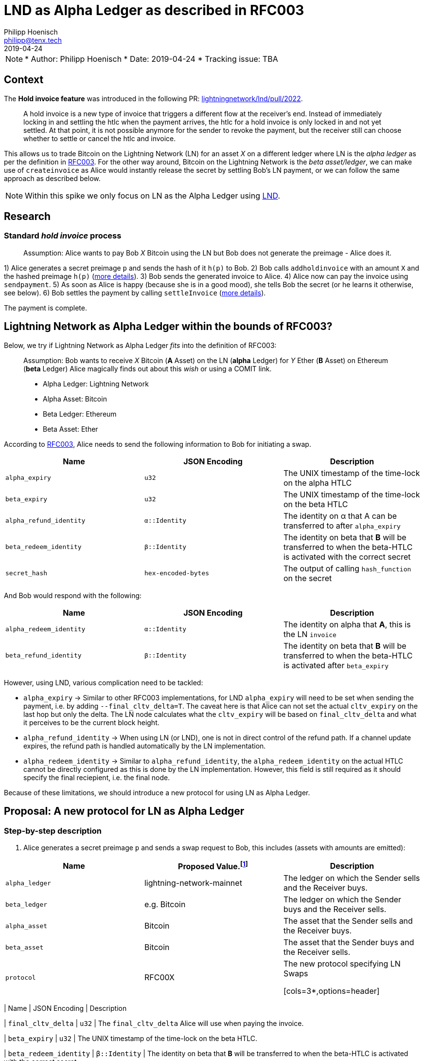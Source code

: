 =  LND as Alpha Ledger as described in RFC003
Philipp Hoenisch <philipp@tenx.tech>
:revdate: 2019-04-24

NOTE: * Author: {authors}
* Date: {revdate}
* Tracking issue: TBA

:toc:

== Context

The **Hold invoice feature** was introduced in the following PR: https://github.com/lightningnetwork/lnd/pull/2022[lightningnetwork/lnd/pull/2022].
____
A hold invoice is a new type of invoice that triggers a different flow at the receiver's end.
Instead of immediately locking in and settling the htlc when the payment arrives, the htlc for a hold invoice is only locked in and not yet settled.
At that point, it is not possible anymore for the sender to revoke the payment, but the receiver still can choose whether to settle or cancel the htlc and invoice.
____

This allows us to trade Bitcoin on the Lightning Network (LN) for an asset _X_ on a different ledger where LN is the _alpha ledger_ as per the definition in https://github.com/comit-network/RFCs/blob/master/RFC-003-SWAP-Basic.md[RFC003].
For the other way around, Bitcoin on the Lightning Network is the _beta asset/ledger_, we can make use of `createinvoice` as Alice would instantly release the secret by settling Bob's LN payment, or we can follow the same approach as described below.

NOTE: Within this spike we only focus on LN as the Alpha Ledger using https://github.com/lightningnetwork/lnd/[LND].

== Research

=== Standard _hold invoice_ process

____
Assumption: Alice wants to pay Bob _X_ Bitcoin using the LN but Bob does not generate the preimage - Alice does it.
____

1) Alice generates a secret preimage `p` and sends the hash of it `h(p)` to Bob.
2) Bob calls `addholdinvoice` with an amount `X` and the hashed preimage `h(p)` (https://github.com/lightningnetwork/lnd/blob/aa1cd04dbf07a9195d5ada752f383988d8d01fa7/cmd/lncli/invoicesrpc_active.go#L142[more details]).
3) Bob sends the generated invoice to Alice.
4) Alice now can pay the invoice using `sendpayment`.
5) As soon as Alice is happy (because she is in a good mood), she tells Bob the secret (or he learns it otherwise, see below).
6) Bob settles the payment by calling `settleInvoice` (https://github.com/lightningnetwork/lnd/blob/aa1cd04dbf07a9195d5ada752f383988d8d01fa7/cmd/lncli/invoicesrpc_active.go#L53[more details]).

The payment is complete.

== Lightning Network as Alpha Ledger within the bounds of RFC003?

Below, we try if Lightning Network as Alpha Ledger _fits_ into the definition of RFC003:

____
Assumption: Bob wants to receive _X_ Bitcoin (**A** Asset) on the LN (**alpha** Ledger) for _Y_ Ether (**B** Asset) on Ethereum (**beta** Ledger)
Alice magically finds out about this _wish_ or using a COMIT link.

* Alpha Ledger: Lightning Network
* Alpha Asset: Bitcoin
* Beta Ledger: Ethereum
* Beta Asset: Ether
____

According to https://github.com/comit-network/RFCs/blob/master/RFC-003-SWAP-Basic.md[RFC003], Alice needs to send the following information to Bob for initiating a swap.

[cols=3*,options=header]
|===
| Name
| JSON Encoding
| Description

| `alpha_expiry`
| `u32`
| The UNIX timestamp of the time-lock on the alpha HTLC

| `beta_expiry`
| `u32`
| The UNIX timestamp of the time-lock on the beta HTLC

| `alpha_refund_identity`
| `α::Identity`
| The identity on α that A can be transferred to after `alpha_expiry`

| `beta_redeem_identity`
| `β::Identity`
| The identity on beta that **B** will be transferred to when the beta-HTLC is activated with the correct secret

| `secret_hash`
| `hex-encoded-bytes`
| The output of calling `hash_function` on the secret
|===

And Bob would respond with the following:

[cols=3*,options=header]
|===
| Name
| JSON Encoding
| Description

| `alpha_redeem_identity`
| `α::Identity`
| The identity on alpha that **A**, this is the LN `invoice`

| `beta_refund_identity`
| `β::Identity`
| The identity on beta that **B** will be transferred to when the beta-HTLC is activated after `beta_expiry`
|===


However, using LND, various complication need to be tackled:

* `alpha_expiry` -> Similar to other RFC003 implementations, for LND `alpha_expiry` will need to be set when sending the payment, i.e. by adding `--final_cltv_delta=T`.
The caveat here is that Alice can not set the actual `cltv_expiry` on the last hop but only the delta.
The LN node calculates what the `cltv_expiry` will be based on `final_cltv_delta` and what it perceives to be the current block height.
* `alpha_refund_identity` -> When using LN (or LND), one is not in direct control of the refund path. If a channel update expires, the refund path is handled automatically by the LN implementation.
* `alpha_redeem_identity` -> Similar to `alpha_refund_identity`, the `alpha_redeem_identity` on the actual HTLC cannot be directly configured as this is done by the LN implementation. However, this field is still required as it should specify the final reciepient, i.e. the final node.

Because of these limitations, we should introduce a new protocol for using LN as Alpha Ledger.


== Proposal: A new protocol for LN as Alpha Ledger

=== Step-by-step description

1. Alice generates a secret preimage `p` and sends a swap request to Bob, this includes (assets with amounts are emitted):

[cols=3*,options=header]
|===
| Name
| Proposed Value.footnote:[This will only be finalized in the RFCs later on.]
| Description

| `alpha_ledger`
| lightning-network-mainnet
| The ledger on which the Sender sells and the Receiver buys.

| `beta_ledger`
| e.g. Bitcoin
| The ledger on which the Sender buys and the Receiver sells.

| `alpha_asset`
| Bitcoin
| The asset that the Sender sells and the Receiver buys.

| `beta_asset`
| Bitcoin
| The asset that the Sender buys and the Receiver sells.

| `protocol`
| RFC00X
| The new protocol specifying LN Swaps

[cols=3*,options=header]
|===
| Name
| JSON Encoding
| Description

| `final_cltv_delta`
| `u32`
| The `final_cltv_delta` Alice will use when paying the invoice.

| `beta_expiry`
| `u32`
| The UNIX timestamp of the time-lock on the beta HTLC.

| `beta_redeem_identity`
| `β::Identity`
| The identity on beta that **B** will be transferred to when the beta-HTLC is activated with the correct secret

| `secret_hash`
| `hex-encoded-bytes`
| The output of calling `hash_function` on the secret

|===

[start=2]
2. Bob _accepts_ the request and performs the following step:
    .. Create a hold invoice using `addholdinvoice` with the amount `X` and the hashed preimage `secret_hash` (https://github.com/lightningnetwork/lnd/blob/aa1cd04dbf07a9195d5ada752f383988d8d01fa7/cmd/lncli/invoicesrpc_active.go#L142[more details]).
    .. Bob _subscribes_ to the invoice and waits for the payment either using
      ... `SubscribeSingleInvoice` - this is not available through the CLI but as RPC; or
      ... `LookupInvoice` - this is available trough the CLI but needs to be polled regularly.
3. Bob response to Alice's request with the following information:

[cols=3*,options=header]
|===
| Name
| JSON Encoding
| Description

| `receiving_node_identity`
| `α::Identity`
| The receiving node id which should be in the invoice paid by Alice.

| `beta_refund_identity`
| `β::Identity`
| The identity on beta that **B** will be transferred to when the beta-HTLC is activated after `beta_expiry`
|===

[start=4]
4. Alice now starts the https://github.com/comit-network/RFCs/blob/master/RFC-003-SWAP-Basic.md#1-alice-deploys-%CE%B1-htlc[execution phase] by first creating an invoice and then paying the invoice using the LND command `sendpayment`.
5. Bob gets notified about funding of alpha (i.e. the invoice has been paid but cannot be settled yet), and continues with https://github.com/comit-network/RFCs/blob/master/RFC-003-SWAP-Basic.md#2-bob-deploys-%CE%B2-htlc[deploying beta-HTLC], i.e. he deploys a HTLC on Ethereum.
6. As soon as beta has enough confirmations for Alice, she redeems the beta-HTLC using her secret.
7. Bob gets notified about this, learns the secret and can now settle the LND invoice by invoking the LND command `settleInvoice` (https://github.com/lightningnetwork/lnd/blob/aa1cd04dbf07a9195d5ada752f383988d8d01fa7/cmd/lncli/invoicesrpc_active.go#L53[more details]).

The trade is complete.

== Spike Outcome

=== Lightning Network: a new ledger
Similar to the ledger definitions for https://github.com/comit-network/RFCs/blob/master/RFC-004-Bitcoin.md[Bitcoin] and https://github.com/comit-network/RFCs/blob/master/RFC-006-Ethereum.md[Ethereum] we need to handle the Lightning Network differently.
This is required because the comit-node and btsieve need to perform different actions accordingly.
We are always talking about Ledgers and Assets, (e.g. _Bitcoin_ Asset on the _Bitcoin_ Ledger, _Ether_ Asset on the _Ethereum_ Ledger, _Erc20_ on the _Ethereum_ Ledger, ...), Hence,
if we follow this approach, for supporting LN (through LND) we will need to introduce a new pair of Ledger and Asset:

* Ledger: the **Lightning Network**. _Ledgers_ are used as _settlement layers_ for our HTLCs. In the case of LND, this layer is the Lightning Network.
* Asset: **Bitcoin**. Since LN is a layer-2 network on top of Bitcoin, the asset should also be Bitcoin.

=== Dealing with timeouts
As mentioned above, Alice specifies `final_cltv_delta` when paying the invoice. Bob's node must be configured in a way that it will not automatically reject this value.
Additionally, timeouts on the HTLCs in LN are absolute values expressed in https://github.com/lightningnetwork/lightning-rfc/blob/master/02-peer-protocol.md#cltv_expiry_delta-selection[block height].


=== Responsibilities

A main goal of COMIT is to keep the autonomy to the user and let him/her decide when to deploy a HTLC, redeem or refund a HTLC, etc.
If a trade involves LN using LND we can approach these things differently:


* Action
    ** Create hold invoice
* Responsibility
    ** LND
* Invoker
    ** User through comit-i (or another user-facing tool)
* Description
    ** `addholdinvoice` is available as a RPC command or through the LND CLI. Although dealing with this is rather cumbersome, to keep the autonomy with the user, and to not introduce LND dependency into the comit-node, we this should be possible through comit-i.
* Conclusion:
    ** comit-i needs LND support. However, in order to do this, we will need to introduce a new action which is meant to be executed prior accepting a swap request:
    *** Bob receives a swap request from Alice (an learns about the hashed secret)
    *** *Action 1:* Bob creates a hold invoice through comit-i
    *** *Action 2:* Bob accepts the swap requests by posting the newly generated invoice ID back to comit-rs
    A quick research showed that LN payments can be done with the browser extension: https://lightningjoule.com/[Joule] and requests to a LND node can be done through the browser.

---


* Action
    ** Pay invoice
* Responsibility:
    ** LND or LN Wallet
* Invoker
  ** User through comit-i
* Description
    ** To keep the autonomy to the user when to initiate a trade, we should return the invoice information through our API to the user (e.g. expose it through comit-i ) and let him/her pay the invoice.
* Conclusion
    ** comit-i needs LND support.


---


* Action:
    ** Settle Invoice
* Responsibility
    ** LND or LN Wallet
* Invoker
  ** User through comit-i (or another tool)
* Description
    ** As soon as the secret has been learned, the HTLC on the LN should be settled using the command `settleinvoice`, this can either be done by the user (and exposed through comit-i) or done automatically through the comit-node. Since we have the extra _redeem_ step for Bitcoin and Ethereum (as well for Erc20) which needs to be performed by the user, we should leave the settlement of the invoice to the user (e.g. expose this information through comit-i).
* Conclusion
    ** comit-i needs LND support.


---


* Action
    ** Monitor LN
* Responsibility
    ** LND
* Invoker
    ** comit-rs
* Description
    ** Similar to other Ledgers we need to monitor LN for the payment (and later on settlement) of an invoice. To keep our current abstraction layer, this should be done through btsieve
* Conclusion
    ** btsieve needs LND support.


=== Fall-back mechanism of LN
LN allows to specify a fallback address (_fallback_addr_) in when creating calling `addholdinvoice`.
We could use this information to fall back to an on-chain HTLC trade if no route can be found between Alice and Bob.
Note: this should be handled with care, as someone could trick a LN node into using the fallback address automatically and issuing an on-chain transaction which does not involve a htlc.


== Appendix

=== Commands for call

The following works:

[source]
----
secret=0000000000000000000000000000000000000000000000000000000000000001
sha256=ec4916dd28fc4c10d78e287ca5d9cc51ee1ae73cbfde08c6b37324cbfaac8bc5
----

[source]
----
$bob: lncli --network=simnet addholdinvoice ec4916dd28fc4c10d78e287ca5d9cc51ee1ae73cbfde08c6b37324cbfaac8bc5 --amt 10
----



[source]
----
$alice: lncli --network=simnet payinvoice lnsb100n....
----

[source]
----
$bob: `lncli --network=simnet lookupinvoice 4146873...
{
    "memo": "",
    "receipt": null,
    "r_preimage": null,
    ...
    "amt_paid_msat": "10000",
    "state": "ACCEPTED"
}
----

[source]
----
$bob: lncli --network=simnet settleinvoice 0000000000000000000000000000000000000000000000000000000000000001
----

[source]
----
$bob: `lncli --network=simnet lookupinvoice ec4916dd28fc4c10d78e287ca5d9cc51ee1ae73cbfde08c6b37324cbfaac8bc5
{
    "memo": "",
    "receipt": null,
    "r_preimage": "AAAAAAAAAAAAAAAAAAAAAAAAAAAAAAAAAAAAAAAAAAE=",
    "r_hash": "7EkW3Sj8TBDXjih8pdnMUe4a5zy/3gjGs3Mky/qsi8U=",
    "value": "10",
    "settled": true,
    "creation_date": "1556272625",
    "settle_date": "1556272661",
    "payment_request": "lnsb100n1pwv9403pp5a3y3dhfgl3xpp4uw9p72tkwv28hp4eeuhl0q334nwvjvh74v30zsdqqcqzpgjemg8uy8y7ej0q6lmxvkfhwfrjnesv6jryk46m5kcfcd2drykskq97c2ad9lvp9d6mmyt0r6rhp26e2cmrqd9qgc88rf5l58hz6ntxgqc3azkn",
    "description_hash": null,
    "expiry": "3600",
    "fallback_addr": "",
    "cltv_expiry": "40",
    "route_hints": [
    ],
    "private": false,
    "add_index": "7",
    "settle_index": "1",
    "amt_paid": "10000",
    "amt_paid_sat": "10",
    "amt_paid_msat": "10000",
    "state": "SETTLED"
}
----
